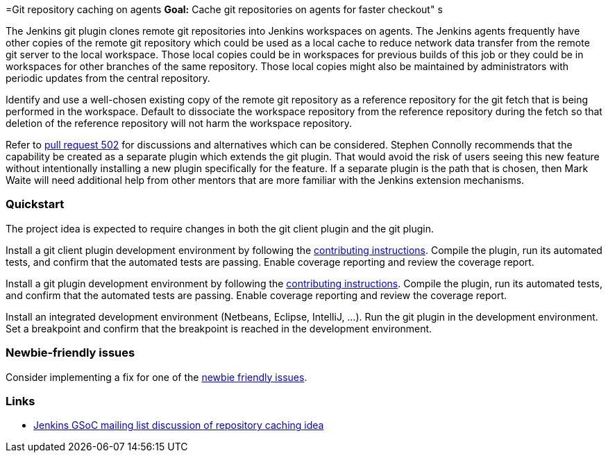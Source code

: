 =Git repository caching on agents
*Goal:*  Cache git repositories on agents for faster checkout"
s







The Jenkins git plugin clones remote git repositories into Jenkins workspaces on agents.
The Jenkins agents frequently have other copies of the remote git repository which could be used as a local cache to reduce network data transfer from the remote git server to the local workspace.
Those local copies could be in workspaces for previous builds of this job or they could be in workspaces for other branches of the same repository.
Those local copies might also be maintained by administrators with periodic updates from the central repository.

Identify and use a well-chosen existing copy of the remote git repository as a reference repository for the git fetch that is being performed in the workspace.
Default to dissociate the workspace repository from the reference repository during the fetch so that deletion of the reference repository will not harm the workspace repository.

Refer to link:https://github.com/jenkinsci/git-plugin/pull/502[pull request 502] for discussions and alternatives which can be considered.
Stephen Connolly recommends that the capability be created as a separate plugin which extends the git plugin.
That would avoid the risk of users seeing this new feature without intentionally installing a new plugin specifically for the feature.
If a separate plugin is the path that is chosen, then Mark Waite will need additional help from other mentors that are more familiar with the Jenkins extension mechanisms.

=== Quickstart

The project idea is expected to require changes in both the git client plugin and the git plugin.

Install a git client plugin development environment by following the link:https://github.com/jenkinsci/git-client-plugin/blob/master/CONTRIBUTING.adoc[contributing instructions].
Compile the plugin, run its automated tests, and confirm that the automated tests are passing.
Enable coverage reporting and review the coverage report.

Install a git plugin development environment by following the link:https://github.com/jenkinsci/git-plugin/blob/master/CONTRIBUTING.adoc[contributing instructions].
Compile the plugin, run its automated tests, and confirm that the automated tests are passing.
Enable coverage reporting and review the coverage report.

Install an integrated development environment (Netbeans, Eclipse, IntelliJ, ...).
Run the git plugin in the development environment.
Set a breakpoint and confirm that the breakpoint is reached in the development environment.

=== Newbie-friendly issues

Consider implementing a fix for one of the link:https://issues.jenkins.io/issues/?jql=(component%3Dgit-plugin%20OR%20component%20%3D%20git-client-plugin)%20and%20labels%20%3D%20newbie-friendly%20and%20status%20in%20(Open%2CReopened)[newbie friendly issues].

=== Links

* link:https://groups.google.com/d/msg/jenkinsci-gsoc-all-public/n3djkbJsN_8/hifQN2RvCQAJ[Jenkins GSoC mailing list discussion of repository caching idea]
